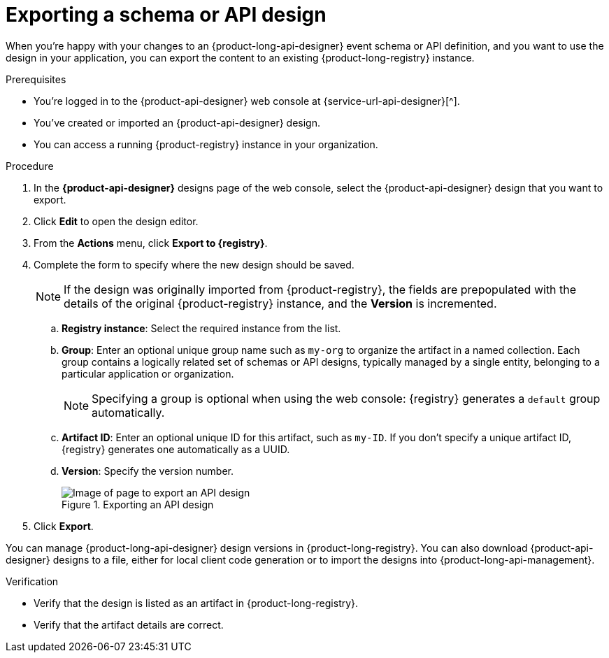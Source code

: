 [id='proc-exporting-schema-api-design_{context}']
= Exporting a schema or API design
:imagesdir: ../_images

[role="_abstract"]
When you're happy with your changes to an {product-long-api-designer} event schema or API definition, and you want to use the design in your application, you can export the content to an existing {product-long-registry} instance.

.Prerequisites
* You're logged in to the {product-api-designer} web console at {service-url-api-designer}[^].
* You've created or imported an {product-api-designer} design.
* You can access a running {product-registry} instance in your organization.

.Procedure
. In the *{product-api-designer}* designs page of the web console, select the {product-api-designer} design that you want to export.
. Click *Edit* to open the design editor.
. From the *Actions* menu, click *Export to {registry}*.
. Complete the form to specify where the new design should be saved.
+
NOTE: If the design was originally imported from {product-registry}, the fields are prepopulated with the details of the original {product-registry} instance, and the *Version* is incremented.
+
.. *Registry instance*: Select the required instance from the list.
.. *Group*: Enter an optional unique group name such as `my-org` to organize the artifact in a named collection. Each group contains a logically related set of schemas or API designs, typically managed by a single entity, belonging to a particular application or organization.
+
NOTE:  Specifying a group is optional when using the web console: {registry} generates a `default` group automatically.
+
.. *Artifact ID*: Enter an optional unique ID for this artifact, such as `my-ID`. If you don't specify a unique artifact ID, {registry} generates one automatically as a UUID.
.. *Version*: Specify the version number.
+
[.screencapture]
.Exporting an API design
image::api-designer-getting-started-api-designer/export-api-designer-design.png[Image of page to export an API design]
+
. Click *Export*.

You can manage {product-long-api-designer} design versions in {product-long-registry}. You can also download {product-api-designer} designs to a file, either for local client code generation or to import the designs into {product-long-api-management}.

.Verification
ifdef::qs[]
* Is the design listed as an artifact in {product-long-registry}?
* Are the artifact details correct?
endif::[]
ifndef::qs[]
* Verify that the design is listed as an artifact in {product-long-registry}.
* Verify that the artifact details are correct.
endif::[]

